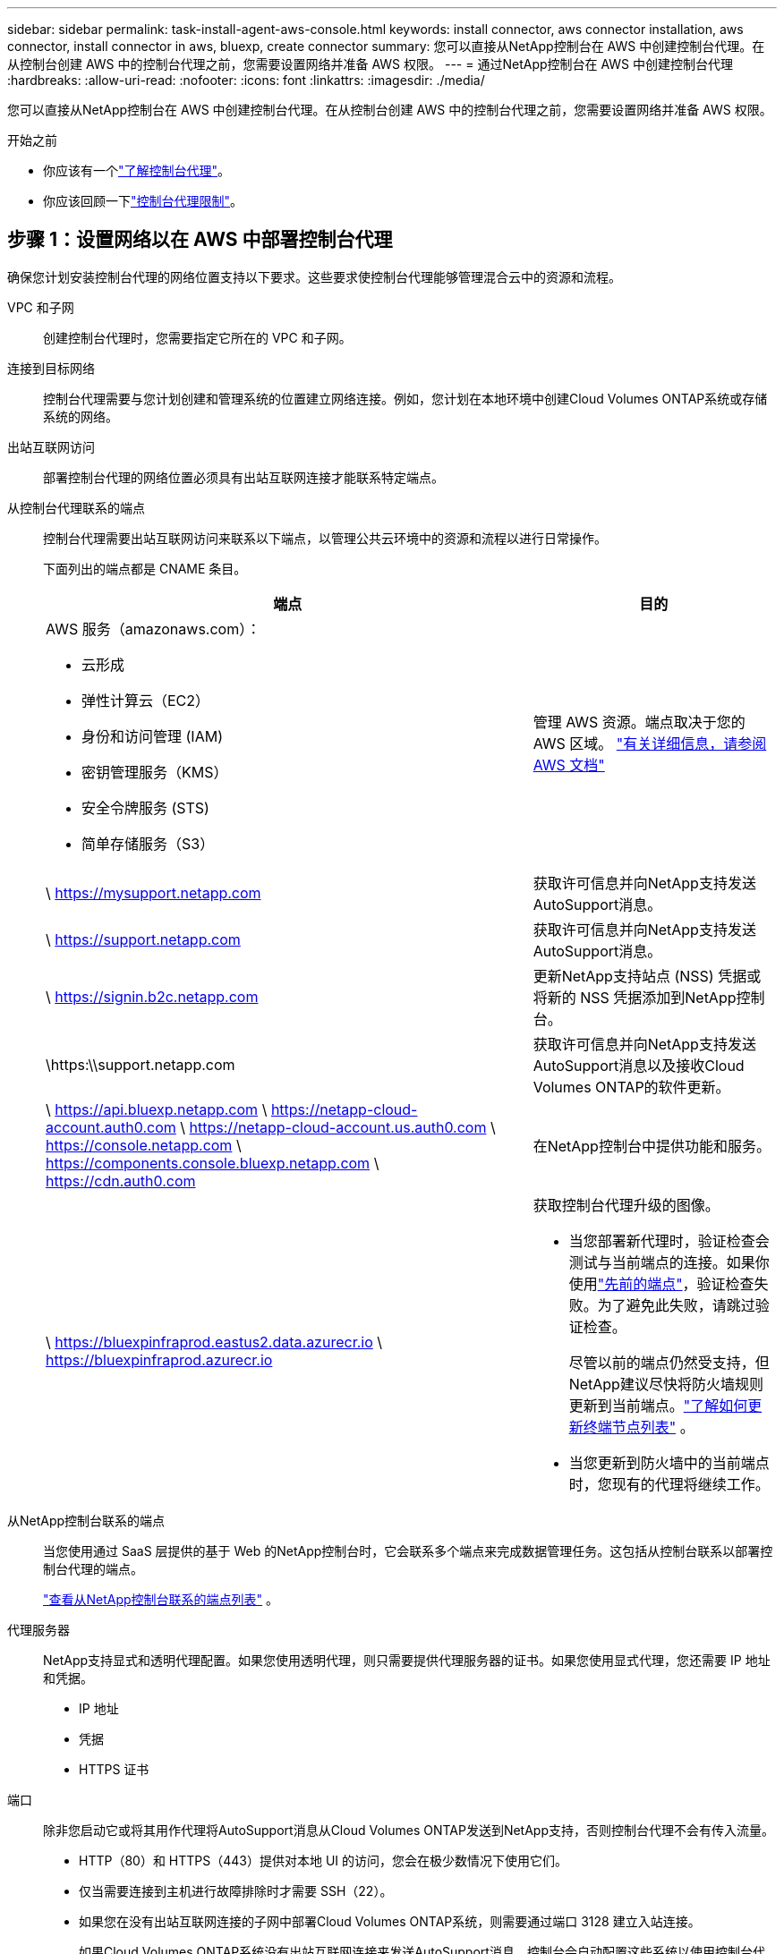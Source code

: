 ---
sidebar: sidebar 
permalink: task-install-agent-aws-console.html 
keywords: install connector, aws connector installation, aws connector, install connector in aws, bluexp, create connector 
summary: 您可以直接从NetApp控制台在 AWS 中创建控制台代理。在从控制台创建 AWS 中的控制台代理之前，您需要设置网络并准备 AWS 权限。 
---
= 通过NetApp控制台在 AWS 中创建控制台代理
:hardbreaks:
:allow-uri-read: 
:nofooter: 
:icons: font
:linkattrs: 
:imagesdir: ./media/


[role="lead"]
您可以直接从NetApp控制台在 AWS 中创建控制台代理。在从控制台创建 AWS 中的控制台代理之前，您需要设置网络并准备 AWS 权限。

.开始之前
* 你应该有一个link:concept-agents.html["了解控制台代理"]。
* 你应该回顾一下link:reference-limitations.html["控制台代理限制"]。




== 步骤 1：设置网络以在 AWS 中部署控制台代理

确保您计划安装控制台代理的网络位置支持以下要求。这些要求使控制台代理能够管理混合云中的资源和流程。

VPC 和子网:: 创建控制台代理时，您需要指定它所在的 VPC 和子网。


连接到目标网络:: 控制台代理需要与您计划创建和管理系统的位置建立网络连接。例如，您计划在本地环境中创建Cloud Volumes ONTAP系统或存储系统的网络。


出站互联网访问:: 部署控制台代理的网络位置必须具有出站互联网连接才能联系特定端点。


从控制台代理联系的端点:: 控制台代理需要出站互联网访问来联系以下端点，以管理公共云环境中的资源和流程以进行日常操作。
+
--
下面列出的端点都是 CNAME 条目。

[cols="2a,1a"]
|===
| 端点 | 目的 


 a| 
AWS 服务（amazonaws.com）：

* 云形成
* 弹性计算云（EC2）
* 身份和访问管理 (IAM)
* 密钥管理服务（KMS）
* 安全令牌服务 (STS)
* 简单存储服务（S3）

 a| 
管理 AWS 资源。端点取决于您的 AWS 区域。 https://docs.aws.amazon.com/general/latest/gr/rande.html["有关详细信息，请参阅 AWS 文档"^]



 a| 
\ https://mysupport.netapp.com
 a| 
获取许可信息并向NetApp支持发送AutoSupport消息。



 a| 
\ https://support.netapp.com
 a| 
获取许可信息并向NetApp支持发送AutoSupport消息。



 a| 
\ https://signin.b2c.netapp.com
 a| 
更新NetApp支持站点 (NSS) 凭据或将新的 NSS 凭据添加到NetApp控制台。



 a| 
\https:\\support.netapp.com
 a| 
获取许可信息并向NetApp支持发送AutoSupport消息以及接收Cloud Volumes ONTAP的软件更新。



 a| 
\ https://api.bluexp.netapp.com \ https://netapp-cloud-account.auth0.com \ https://netapp-cloud-account.us.auth0.com \ https://console.netapp.com \ https://components.console.bluexp.netapp.com \ https://cdn.auth0.com
 a| 
在NetApp控制台中提供功能和服务。



 a| 
\ https://bluexpinfraprod.eastus2.data.azurecr.io \ https://bluexpinfraprod.azurecr.io
 a| 
获取控制台代理升级的图像。

* 当您部署新代理时，验证检查会测试与当前端点的连接。如果你使用link:link:reference-networking-saas-console-previous.html["先前的端点"]，验证检查失败。为了避免此失败，请跳过验证检查。
+
尽管以前的端点仍然受支持，但NetApp建议尽快将防火墙规则更新到当前端点。link:reference-networking-saas-console-previous.html#update-endpoint-list["了解如何更新终端节点列表"] 。

* 当您更新到防火墙中的当前端点时，您现有的代理将继续工作。


|===
--


从NetApp控制台联系的端点:: 当您使用通过 SaaS 层提供的基于 Web 的NetApp控制台时，它会联系多个端点来完成数据管理任务。这包括从控制台联系以部署控制台代理的端点。
+
--
link:reference-networking-saas-console.html["查看从NetApp控制台联系的端点列表"] 。

--


代理服务器:: NetApp支持显式和透明代理配置。如果您使用透明代理，则只需要提供代理服务器的证书。如果您使用显式代理，您还需要 IP 地址和凭据。
+
--
* IP 地址
* 凭据
* HTTPS 证书


--


端口:: 除非您启动它或将其用作代理将AutoSupport消息从Cloud Volumes ONTAP发送到NetApp支持，否则控制台代理不会有传入流量。
+
--
* HTTP（80）和 HTTPS（443）提供对本地 UI 的访问，您会在极少数情况下使用它们。
* 仅当需要连接到主机进行故障排除时才需要 SSH（22）。
* 如果您在没有出站互联网连接的子网中部署Cloud Volumes ONTAP系统，则需要通过端口 3128 建立入站连接。
+
如果Cloud Volumes ONTAP系统没有出站互联网连接来发送AutoSupport消息，控制台会自动配置这些系统以使用控制台代理附带的代理服务器。唯一的要求是确保控制台代理的安全组允许通过端口 3128 进行入站连接。部署控制台代理后，您需要打开此端口。



--


启用 NTP:: 如果您计划使用NetApp数据分类来扫描公司数据源，则应在控制台代理和NetApp数据分类系统上启用网络时间协议 (NTP) 服务，以便系统之间的时间同步。 https://docs.netapp.com/us-en/data-services-data-classification/concept-cloud-compliance.html["了解有关NetApp数据分类的更多信息"^]
+
--
创建控制台代理后，您需要实现此网络要求。

--




== 步骤 2：为控制台代理设置 AWS 权限

控制台需要通过 AWS 进行身份验证，然后才能在您的 VPC 中部署控制台代理实例。您可以选择以下身份验证方法之一：

* 让控制台承担具有所需权限的 IAM 角色
* 为具有所需权限的 IAM 用户提供 AWS 访问密钥和密钥


无论选择哪种方式，第一步都是创建 IAM 策略。此策略仅包含从控制台启动 AWS 中的控制台代理实例所需的权限。

如果需要，您可以使用 IAM 限制 IAM 策略 `Condition`元素。 https://docs.aws.amazon.com/IAM/latest/UserGuide/reference_policies_elements_condition.html["AWS 文档：条件元素"^]

.步骤
. 转到 AWS IAM 控制台。
. 选择“策略”>“创建策略”。
. 选择 *JSON*。
. 复制并粘贴以下策略：
+
此策略仅包含从控制台启动 AWS 中的控制台代理实例所需的权限。当控制台创建控制台代理时，它会将一组新权限应用于控制台代理实例，使控制台代理能够管理 AWS 资源。link:reference-permissions-aws.html["查看控制台代理实例本身所需的权限"] 。

+
[source, json]
----
{
  "Version": "2012-10-17",
  "Statement": [
    {
      "Effect": "Allow",
      "Action": [
        "iam:CreateRole",
        "iam:DeleteRole",
        "iam:PutRolePolicy",
        "iam:CreateInstanceProfile",
        "iam:DeleteRolePolicy",
        "iam:AddRoleToInstanceProfile",
        "iam:RemoveRoleFromInstanceProfile",
        "iam:DeleteInstanceProfile",
        "iam:PassRole",
        "iam:ListRoles",
        "ec2:DescribeInstanceStatus",
        "ec2:RunInstances",
        "ec2:ModifyInstanceAttribute",
        "ec2:CreateSecurityGroup",
        "ec2:DeleteSecurityGroup",
        "ec2:DescribeSecurityGroups",
        "ec2:RevokeSecurityGroupEgress",
        "ec2:AuthorizeSecurityGroupEgress",
        "ec2:AuthorizeSecurityGroupIngress",
        "ec2:RevokeSecurityGroupIngress",
        "ec2:CreateNetworkInterface",
        "ec2:DescribeNetworkInterfaces",
        "ec2:DeleteNetworkInterface",
        "ec2:ModifyNetworkInterfaceAttribute",
        "ec2:DescribeSubnets",
        "ec2:DescribeVpcs",
        "ec2:DescribeDhcpOptions",
        "ec2:DescribeKeyPairs",
        "ec2:DescribeRegions",
        "ec2:DescribeInstances",
        "ec2:CreateTags",
        "ec2:DescribeImages",
        "ec2:DescribeAvailabilityZones",
        "ec2:DescribeLaunchTemplates",
        "ec2:CreateLaunchTemplate",
        "cloudformation:CreateStack",
        "cloudformation:DeleteStack",
        "cloudformation:DescribeStacks",
        "cloudformation:DescribeStackEvents",
        "cloudformation:ValidateTemplate",
        "ec2:AssociateIamInstanceProfile",
        "ec2:DescribeIamInstanceProfileAssociations",
        "ec2:DisassociateIamInstanceProfile",
        "iam:GetRole",
        "iam:TagRole",
        "kms:ListAliases",
        "cloudformation:ListStacks"
      ],
      "Resource": "*"
    },
    {
      "Effect": "Allow",
      "Action": [
        "ec2:TerminateInstances"
      ],
      "Condition": {
        "StringLike": {
          "ec2:ResourceTag/OCCMInstance": "*"
        }
      },
      "Resource": [
        "arn:aws:ec2:*:*:instance/*"
      ]
    }
  ]
}
----
. 选择*下一步*并添加标签（如果需要）。
. 选择*下一步*并输入名称和描述。
. 选择*创建策略*。
. 将策略附加到控制台可以承担的 IAM 角色或 IAM 用户，以便您可以为控制台提供访问密钥：
+
** （选项 1）设置控制台可以承担的 IAM 角色：
+
... 转到目标账户中的 AWS IAM 控制台。
... 在访问管理下，选择*角色>创建角色*并按照步骤创建角色。
... 在 *受信任实体类型* 下，选择 *AWS 账户*。
... 选择*另一个 AWS 账户*并输入控制台 SaaS 账户的 ID：952013314444
... 选择您在上一节中创建的策略。
... 创建角色后，复制角色 ARN，以便在创建控制台代理时将其粘贴到控制台中。


** （选项 2）为 IAM 用户设置权限，以便您可以向控制台提供访问密钥：
+
... 从 AWS IAM 控制台中，选择 *用户*，然后选择用户名。
... 选择*添加权限>直接附加现有策略*。
... 选择您创建的策略。
... 选择*下一步*，然后选择*添加权限*。
... 确保您拥有 IAM 用户的访问密钥和密钥。






.结果
您现在应该拥有一个具有所需权限的 IAM 角色或一个具有所需权限的 IAM 用户。从控制台创建控制台代理时，您可以提供有关角色或访问密钥的信息。



== 步骤 3：创建控制台代理

直接从基于 Web 的控制台创建控制台代理。

.关于此任务
* 从控制台创建控制台代理使用默认配置在 AWS 中部署 EC2 实例。创建控制台代理后，请勿切换到具有较少 CPU 或较少 RAM 的较小 EC2 实例。link:reference-agent-default-config.html["了解控制台代理的默认配置"] 。
* 当控制台创建控制台代理时，它会为实例创建一个 IAM 角色和一个实例配置文件。此角色包括使控制台代理能够管理 AWS 资源的权限。确保在未来版本中添加新权限时更新角色。link:reference-permissions-aws.html["了解有关控制台代理的 IAM 策略的更多信息"] 。


.开始之前
您应该具有以下内容：

* AWS 身份验证方法：具有所需权限的 IAM 角色或 IAM 用户的访问密钥。
* 满足组网需求的VPC及子网。
* EC2 实例的密钥对。
* 如果控制台代理需要代理才能访问互联网，则提供有关代理服务器的详细信息。
* 设置link:#networking-aws-agent["网络要求"]。
* 设置link:#aws-permissions-agent["AWS 权限"]。


.步骤
. 选择“*管理 > 代理*”。
. 在“概览”页面上，选择“部署代理”>“AWS”
. 按照向导中的步骤创建控制台代理：
. 在“简介”页面上提供了该过程的概述
. 在 *AWS Credentials* 页面上，指定您的 AWS 区域，然后选择一种身份验证方法，该方法可以是控制台可以承担的 IAM 角色，也可以是 AWS 访问密钥和密钥。
+

TIP: 如果您选择*承担角色*，您可以从控制台代理部署向导创建第一组凭据。任何附加凭证集都必须从凭证页面创建。然后，它们将从向导的下拉列表中提供。link:task-adding-aws-accounts.html["了解如何添加其他凭证"] 。

. 在“详细信息”页面上，提供有关控制台代理的详细信息。
+
** 输入实例的名称。
** 向实例添加自定义标签（元数据）。
** 选择是否希望控制台创建具有所需权限的新角色，或者是否要选择您设置的现有角色link:reference-permissions-aws.html["所需的权限"]。
** 选择是否要加密控制台代理的 EBS 磁盘。您可以选择使用默认加密密钥或使用自定义密钥。


. 在*网络*页面上，为实例指定 VPC、子网和密钥对，选择是否启用公共 IP 地址，并选择性地指定代理配置。
+
确保您拥有正确的密钥对来访问控制台代理虚拟机。如果没有密钥对，您就无法访问它。

. 在“安全组”页面上，选择是否创建新的安全组或是否选择允许所需入站和出站规则的现有安全组。
+
link:reference-ports-aws.html["查看 AWS 的安全组规则"] 。

. 检查您的选择以验证您的设置是否正确。
+
.. 默认情况下，*验证代理配置*复选框处于选中状态，以便控制台在您部署时验证网络连接要求。如果控制台无法部署代理，它会提供一份报告来帮助您排除故障。如果部署成功，则不会提供报告。


+
[]
====
如果您仍在使用link:reference-networking-saas-console-previous.html["先前的端点"]用于代理升级，验证失败并出现错误。为了避免这种情况，请取消选中复选框以跳过验证检查。

====
. 选择“*添加*”。
+
控制台大约需要 10 分钟才能准备好实例。停留在该页面上直到该过程完成。



.结果
该过程完成后，即可从控制台使用控制台代理。


NOTE: 如果部署失败，您可以从控制台下载报告和日志来帮助您解决问题。link:task-troubleshoot-agent.html#troubleshoot-installation["了解如何解决安装问题。"]

如果您在创建控制台代理的同一 AWS 账户中拥有 Amazon S3 存储桶，您将看到 Amazon S3 工作环境自动出现在 *系统* 页面上。 https://docs.netapp.com/us-en/bluexp-s3-storage/index.html["了解如何从NetApp控制台管理 S3 存储桶"^]

